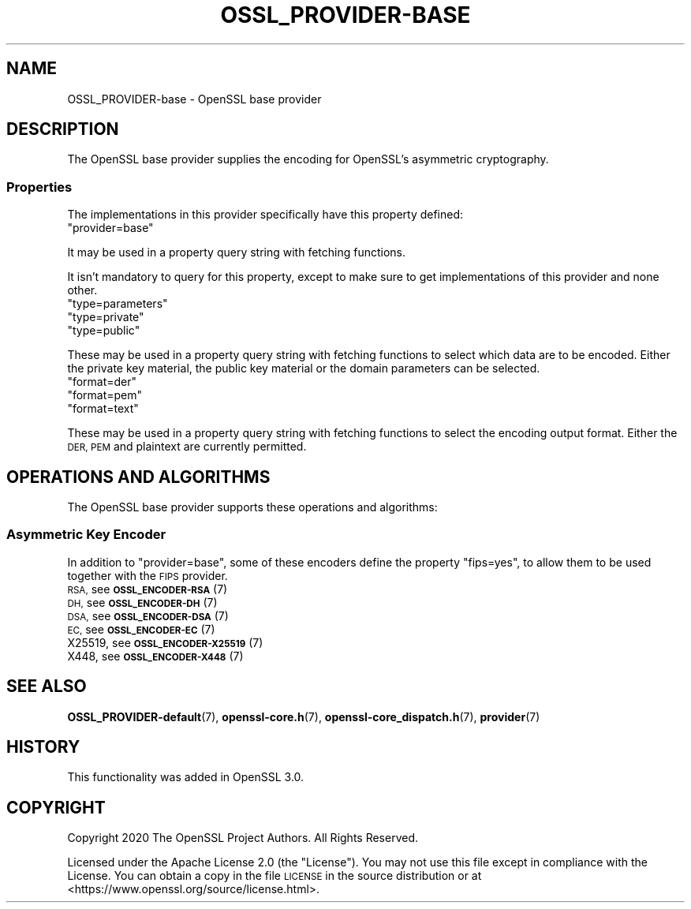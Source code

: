 .\" Automatically generated by Pod::Man 4.14 (Pod::Simple 3.40)
.\"
.\" Standard preamble:
.\" ========================================================================
.de Sp \" Vertical space (when we can't use .PP)
.if t .sp .5v
.if n .sp
..
.de Vb \" Begin verbatim text
.ft CW
.nf
.ne \\$1
..
.de Ve \" End verbatim text
.ft R
.fi
..
.\" Set up some character translations and predefined strings.  \*(-- will
.\" give an unbreakable dash, \*(PI will give pi, \*(L" will give a left
.\" double quote, and \*(R" will give a right double quote.  \*(C+ will
.\" give a nicer C++.  Capital omega is used to do unbreakable dashes and
.\" therefore won't be available.  \*(C` and \*(C' expand to `' in nroff,
.\" nothing in troff, for use with C<>.
.tr \(*W-
.ds C+ C\v'-.1v'\h'-1p'\s-2+\h'-1p'+\s0\v'.1v'\h'-1p'
.ie n \{\
.    ds -- \(*W-
.    ds PI pi
.    if (\n(.H=4u)&(1m=24u) .ds -- \(*W\h'-12u'\(*W\h'-12u'-\" diablo 10 pitch
.    if (\n(.H=4u)&(1m=20u) .ds -- \(*W\h'-12u'\(*W\h'-8u'-\"  diablo 12 pitch
.    ds L" ""
.    ds R" ""
.    ds C` ""
.    ds C' ""
'br\}
.el\{\
.    ds -- \|\(em\|
.    ds PI \(*p
.    ds L" ``
.    ds R" ''
.    ds C`
.    ds C'
'br\}
.\"
.\" Escape single quotes in literal strings from groff's Unicode transform.
.ie \n(.g .ds Aq \(aq
.el       .ds Aq '
.\"
.\" If the F register is >0, we'll generate index entries on stderr for
.\" titles (.TH), headers (.SH), subsections (.SS), items (.Ip), and index
.\" entries marked with X<> in POD.  Of course, you'll have to process the
.\" output yourself in some meaningful fashion.
.\"
.\" Avoid warning from groff about undefined register 'F'.
.de IX
..
.nr rF 0
.if \n(.g .if rF .nr rF 1
.if (\n(rF:(\n(.g==0)) \{\
.    if \nF \{\
.        de IX
.        tm Index:\\$1\t\\n%\t"\\$2"
..
.        if !\nF==2 \{\
.            nr % 0
.            nr F 2
.        \}
.    \}
.\}
.rr rF
.\"
.\" Accent mark definitions (@(#)ms.acc 1.5 88/02/08 SMI; from UCB 4.2).
.\" Fear.  Run.  Save yourself.  No user-serviceable parts.
.    \" fudge factors for nroff and troff
.if n \{\
.    ds #H 0
.    ds #V .8m
.    ds #F .3m
.    ds #[ \f1
.    ds #] \fP
.\}
.if t \{\
.    ds #H ((1u-(\\\\n(.fu%2u))*.13m)
.    ds #V .6m
.    ds #F 0
.    ds #[ \&
.    ds #] \&
.\}
.    \" simple accents for nroff and troff
.if n \{\
.    ds ' \&
.    ds ` \&
.    ds ^ \&
.    ds , \&
.    ds ~ ~
.    ds /
.\}
.if t \{\
.    ds ' \\k:\h'-(\\n(.wu*8/10-\*(#H)'\'\h"|\\n:u"
.    ds ` \\k:\h'-(\\n(.wu*8/10-\*(#H)'\`\h'|\\n:u'
.    ds ^ \\k:\h'-(\\n(.wu*10/11-\*(#H)'^\h'|\\n:u'
.    ds , \\k:\h'-(\\n(.wu*8/10)',\h'|\\n:u'
.    ds ~ \\k:\h'-(\\n(.wu-\*(#H-.1m)'~\h'|\\n:u'
.    ds / \\k:\h'-(\\n(.wu*8/10-\*(#H)'\z\(sl\h'|\\n:u'
.\}
.    \" troff and (daisy-wheel) nroff accents
.ds : \\k:\h'-(\\n(.wu*8/10-\*(#H+.1m+\*(#F)'\v'-\*(#V'\z.\h'.2m+\*(#F'.\h'|\\n:u'\v'\*(#V'
.ds 8 \h'\*(#H'\(*b\h'-\*(#H'
.ds o \\k:\h'-(\\n(.wu+\w'\(de'u-\*(#H)/2u'\v'-.3n'\*(#[\z\(de\v'.3n'\h'|\\n:u'\*(#]
.ds d- \h'\*(#H'\(pd\h'-\w'~'u'\v'-.25m'\f2\(hy\fP\v'.25m'\h'-\*(#H'
.ds D- D\\k:\h'-\w'D'u'\v'-.11m'\z\(hy\v'.11m'\h'|\\n:u'
.ds th \*(#[\v'.3m'\s+1I\s-1\v'-.3m'\h'-(\w'I'u*2/3)'\s-1o\s+1\*(#]
.ds Th \*(#[\s+2I\s-2\h'-\w'I'u*3/5'\v'-.3m'o\v'.3m'\*(#]
.ds ae a\h'-(\w'a'u*4/10)'e
.ds Ae A\h'-(\w'A'u*4/10)'E
.    \" corrections for vroff
.if v .ds ~ \\k:\h'-(\\n(.wu*9/10-\*(#H)'\s-2\u~\d\s+2\h'|\\n:u'
.if v .ds ^ \\k:\h'-(\\n(.wu*10/11-\*(#H)'\v'-.4m'^\v'.4m'\h'|\\n:u'
.    \" for low resolution devices (crt and lpr)
.if \n(.H>23 .if \n(.V>19 \
\{\
.    ds : e
.    ds 8 ss
.    ds o a
.    ds d- d\h'-1'\(ga
.    ds D- D\h'-1'\(hy
.    ds th \o'bp'
.    ds Th \o'LP'
.    ds ae ae
.    ds Ae AE
.\}
.rm #[ #] #H #V #F C
.\" ========================================================================
.\"
.IX Title "OSSL_PROVIDER-BASE 7"
.TH OSSL_PROVIDER-BASE 7 "2023-08-01" "3.0.10" "OpenSSL"
.\" For nroff, turn off justification.  Always turn off hyphenation; it makes
.\" way too many mistakes in technical documents.
.if n .ad l
.nh
.SH "NAME"
OSSL_PROVIDER\-base \- OpenSSL base provider
.SH "DESCRIPTION"
.IX Header "DESCRIPTION"
The OpenSSL base provider supplies the encoding for OpenSSL's
asymmetric cryptography.
.SS "Properties"
.IX Subsection "Properties"
The implementations in this provider specifically have this property
defined:
.ie n .IP """provider=base""" 4
.el .IP "``provider=base''" 4
.IX Item "provider=base"
.PP
It may be used in a property query string with fetching functions.
.PP
It isn't mandatory to query for this property, except to make sure to get
implementations of this provider and none other.
.ie n .IP """type=parameters""" 4
.el .IP "``type=parameters''" 4
.IX Item "type=parameters"
.PD 0
.ie n .IP """type=private""" 4
.el .IP "``type=private''" 4
.IX Item "type=private"
.ie n .IP """type=public""" 4
.el .IP "``type=public''" 4
.IX Item "type=public"
.PD
.PP
These may be used in a property query string with fetching functions to select
which data are to be encoded.  Either the private key material, the public
key material or the domain parameters can be selected.
.ie n .IP """format=der""" 4
.el .IP "``format=der''" 4
.IX Item "format=der"
.PD 0
.ie n .IP """format=pem""" 4
.el .IP "``format=pem''" 4
.IX Item "format=pem"
.ie n .IP """format=text""" 4
.el .IP "``format=text''" 4
.IX Item "format=text"
.PD
.PP
These may be used in a property query string with fetching functions to select
the encoding output format.  Either the \s-1DER, PEM\s0 and plaintext are
currently permitted.
.SH "OPERATIONS AND ALGORITHMS"
.IX Header "OPERATIONS AND ALGORITHMS"
The OpenSSL base provider supports these operations and algorithms:
.SS "Asymmetric Key Encoder"
.IX Subsection "Asymmetric Key Encoder"
In addition to \*(L"provider=base\*(R", some of these encoders define the
property \*(L"fips=yes\*(R", to allow them to be used together with the \s-1FIPS\s0
provider.
.IP "\s-1RSA,\s0 see \s-1\fBOSSL_ENCODER\-RSA\s0\fR\|(7)" 4
.IX Item "RSA, see OSSL_ENCODER-RSA"
.PD 0
.IP "\s-1DH,\s0 see \s-1\fBOSSL_ENCODER\-DH\s0\fR\|(7)" 4
.IX Item "DH, see OSSL_ENCODER-DH"
.IP "\s-1DSA,\s0 see \s-1\fBOSSL_ENCODER\-DSA\s0\fR\|(7)" 4
.IX Item "DSA, see OSSL_ENCODER-DSA"
.IP "\s-1EC,\s0 see \s-1\fBOSSL_ENCODER\-EC\s0\fR\|(7)" 4
.IX Item "EC, see OSSL_ENCODER-EC"
.IP "X25519, see \s-1\fBOSSL_ENCODER\-X25519\s0\fR\|(7)" 4
.IX Item "X25519, see OSSL_ENCODER-X25519"
.IP "X448, see \s-1\fBOSSL_ENCODER\-X448\s0\fR\|(7)" 4
.IX Item "X448, see OSSL_ENCODER-X448"
.PD
.SH "SEE ALSO"
.IX Header "SEE ALSO"
\&\fBOSSL_PROVIDER\-default\fR\|(7), \fBopenssl\-core.h\fR\|(7),
\&\fBopenssl\-core_dispatch.h\fR\|(7), \fBprovider\fR\|(7)
.SH "HISTORY"
.IX Header "HISTORY"
This functionality was added in OpenSSL 3.0.
.SH "COPYRIGHT"
.IX Header "COPYRIGHT"
Copyright 2020 The OpenSSL Project Authors. All Rights Reserved.
.PP
Licensed under the Apache License 2.0 (the \*(L"License\*(R").  You may not use
this file except in compliance with the License.  You can obtain a copy
in the file \s-1LICENSE\s0 in the source distribution or at
<https://www.openssl.org/source/license.html>.
